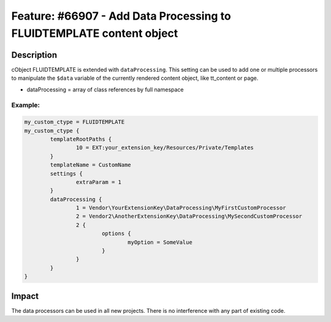 =====================================================================
Feature: #66907 - Add Data Processing to FLUIDTEMPLATE content object
=====================================================================

Description
===========

cObject FLUIDTEMPLATE is extended with ``dataProcessing``. This setting can be used to add one or multiple processors to
manipulate the ``$data`` variable of the currently rendered content object, like tt_content or page.

- dataProcessing = array of class references by full namespace


Example:
--------

.. code-block:: typoscript

	my_custom_ctype = FLUIDTEMPLATE
	my_custom_ctype {
		templateRootPaths {
			10 = EXT:your_extension_key/Resources/Private/Templates
		}
		templateName = CustomName
		settings {
			extraParam = 1
		}
		dataProcessing {
			1 = Vendor\YourExtensionKey\DataProcessing\MyFirstCustomProcessor
			2 = Vendor2\AnotherExtensionKey\DataProcessing\MySecondCustomProcessor
			2 {
				options {
					myOption = SomeValue
				}
			}
		}
	}


Impact
======

The data processors can be used in all new projects. There is no interference with any part of existing code.